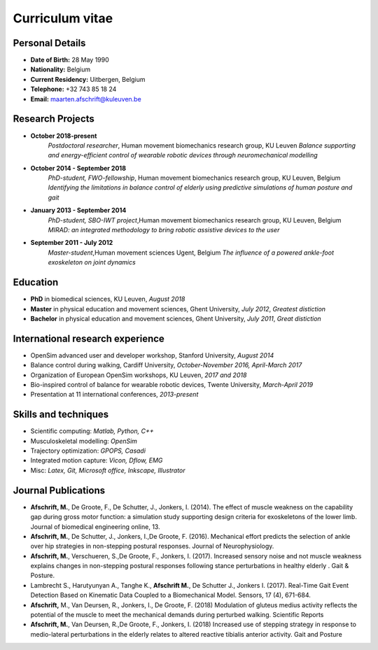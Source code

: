 
Curriculum vitae
========================


Personal Details
----------------

* **Date of Birth:** 28 May 1990
* **Nationality:** Belgium
* **Current Residency:** Uitbergen, Belgium
* **Telephone:** +32 743 85 18 24	
* **Email:** maarten.afschrift@kuleuven.be


Research Projects
---------------------

* **October 2018-present**
	*Postdoctoral researcher*, Human movement biomechanics research group, KU Leuven
	*Balance supporting and energy-efficient control of wearable robotic devices through neuromechanical modelling*



* **October 2014 - September 2018**
	*PhD-student, FWO-fellowship*, Human movement biomechanics research group, KU Leuven, Belgium
	*Identifying the limitations in balance control of elderly using predictive simulations of human posture and gait*


* **January 2013 - September 2014**
	*PhD-student, SBO-IWT project*,Human movement biomechanics research group, KU Leuven, Belgium
	*MIRAD: an integrated methodology to bring robotic assistive devices to the user*


* **September 2011 - July 2012**
	*Master-student*,Human movement sciences Ugent, Belgium
	*The influence of a powered ankle-foot exoskeleton on joint dynamics*


Education
--------------

* **PhD** in biomedical sciences, KU Leuven, *August 2018*

* **Master** in physical education and movement sciences, Ghent University, *July 2012*, *Greatest distiction*

* **Bachelor** in physical education and movement sciences, Ghent University, *July 2011*, *Great distiction*


International research experience
------------------------------------

* OpenSim advanced user and developer workshop, Stanford University, *August 2014*
* Balance control during walking, Cardiff University, *October-November 2016, April-March 2017*
* Organization of European OpenSim workshops, KU Leuven, *2017 and 2018*
* Bio-inspired control of balance for wearable robotic devices, Twente University, *March-April 2019*
* Presentation at 11 international conferences, *2013-present*


Skills and techniques
--------------------------

* Scientific computing: *Matlab, Python, C++*
* Musculoskeletal modelling: *OpenSim*
* Trajectory optimization: *GPOPS, Casadi*
* Integrated motion capture: *Vicon, Dflow, EMG*
* Misc: *Latex, Git, Microsoft office, Inkscape, Illustrator*

Journal Publications
---------------------------

* **Afschrift, M.**, De Groote, F., De Schutter, J., Jonkers, I. (2014). The effect of muscle weakness on the capability gap during gross motor function: a simulation study supporting design criteria for exoskeletons of the lower limb. Journal of biomedical engineering online, 13.

* **Afschrift, M.**, De Schutter, J., Jonkers, I.,De Groote, F. (2016). Mechanical effort predicts the selection of ankle over hip strategies in non-stepping postural responses. Journal of Neurophysiology.

* **Afschrift, M.**, Verschueren, S.,De Groote, F., Jonkers, I. (2017). Increased sensory noise and not muscle weakness explains changes in non-stepping postural responses following stance perturbations in healthy elderly . Gait \& Posture.

* Lambrecht S., Harutyunyan A., Tanghe K., **Afschrift M.**, De Schutter J., Jonkers I. (2017). Real-Time Gait Event Detection Based on Kinematic Data Coupled to a Biomechanical Model. Sensors, 17 (4), 671-684.

* **Afschrift,** M., Van Deursen, R., Jonkers, I., De Groote, F. (2018) Modulation of gluteus medius activity reflects the potential of the muscle to meet the mechanical demands during perturbed walking. Scientific Reports

* **Afschrift, M.**, Van Deursen, R.,De Groote, F., Jonkers, I. (2018) Increased use of stepping strategy in response to medio-lateral perturbations in the elderly relates to altered reactive tibialis anterior activity. Gait and Posture
